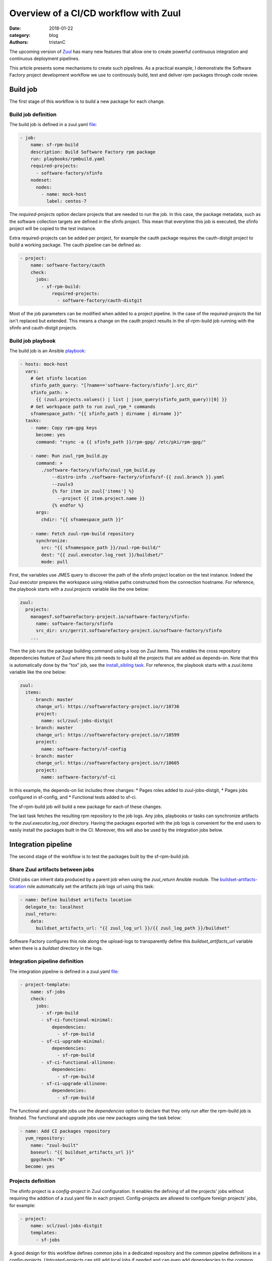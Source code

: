 Overview of a CI/CD workflow with Zuul
######################################

:date: 2018-01-22
:category: blog
:authors: tristanC

The upcoming version of `Zuul <https://docs.openstack.org/infra/zuul/>`_
has many new features that allow one to create powerful continuous
integration and continuous deployment pipelines.

This article presents some mechanisms to create such pipelines.
As a practical example, I demonstrate the Software Factory project
development workflow we use to continously build, test and deliver
rpm packages through code review.


Build job
---------

The first stage of this workflow is to build a new package for each change.

Build job definition
....................

The build job is defined in a zuul.yaml
`file <https://softwarefactory-project.io/r/gitweb?p=software-factory/sfinfo.git;a=blob;f=zuul.d/jobs.yaml>`_:

.. code:: yaml

  - job:
      name: sf-rpm-build
      description: Build Software Factory rpm package
      run: playbooks/rpmbuild.yaml
      required-projects:
        - software-factory/sfinfo
      nodeset:
        nodes:
          - name: mock-host
            label: centos-7


The *required-projects* option declare projects that are needed to run the
job. In this case, the package metadata, such as the software collection
targets are defined in the sfinfo project.
This mean that everytime this job is executed, the sfinfo project will be
copied to the test instance.

Extra required-projects can be added per project, for example the cauth package
requires the cauth-distgit project to build a working package.
The cauth pipeline can be defined as:

.. code:: yaml

  - project:
      name: software-factory/cauth
      check:
        jobs:
          - sf-rpm-build:
              required-projects:
                - software-factory/cauth-distgit

Most of the job parameters can be modified when added to a
project pipeline. In the case of the *required-projects* the list isn't replaced
but extended. This means a change on the cauth project results in the
sf-rpm-build job running with the sfinfo and cauth-distgit projects.


Build job playbook
..................

The build job is an Ansible
`playbook <https://softwarefactory-project.io/r/gitweb?p=software-factory/sfinfo.git;a=blob;f=playbooks/rpmbuild.yaml>`_:

.. code:: yaml

  - hosts: mock-host
    vars:
      # Get sfinfo location
      sfinfo_path_query: "[?name=='software-factory/sfinfo'].src_dir"
      sfinfo_path: >
        {{ (zuul.projects.values() | list | json_query(sfinfo_path_query))[0] }}
      # Get workspace path to run zuul_rpm_* commands
      sfnamespace_path: "{{ sfinfo_path | dirname | dirname }}"
    tasks:
      - name: Copy rpm-gpg keys
        become: yes
        command: "rsync -a {{ sfinfo_path }}/rpm-gpg/ /etc/pki/rpm-gpg/"

      - name: Run zuul_rpm_build.py
        command: >
          ./software-factory/sfinfo/zuul_rpm_build.py
              --distro-info ./software-factory/sfinfo/sf-{{ zuul.branch }}.yaml
              --zuulv3
              {% for item in zuul['items'] %}
                --project {{ item.project.name }}
              {% endfor %}
        args:
          chdir: "{{ sfnamespace_path }}"

      - name: Fetch zuul-rpm-build repository
        synchronize:
          src: "{{ sfnamespace_path }}/zuul-rpm-build/"
          dest: "{{ zuul.executor.log_root }}/buildset/"
          mode: pull


First, the variables use JMES query to discover the path of the sfinfo project
location on the test instance. Indeed the Zuul executor prepares the workspace
using relative paths constructed from the connection hostname. For reference,
the playbook starts with a *zuul.projects* variable like the one below:

.. code:: yaml

  zuul:
    projects:
      managesf.softwarefactory-project.io/software-factory/sfinfo:
        name: software-factory/sfinfo
        src_dir: src/gerrit.softwarefactory-project.io/software-factory/sfinfo
      ...


Then the job runs the package building command using a loop on
Zuul items. This enables the cross repository dependencies feature of Zuul
where this job needs to build all the projects that are added as depends-on.
Note that this is automatically done by the "tox" job, see
the `install_sibling task <http://git.openstack.org/cgit/openstack-infra/zuul-jobs/tree/roles/tox/tasks/siblings.yaml>`_.
For reference, the playbook starts with a *zuul.items* variable like the one
below:

.. code:: yaml

  zuul:
    items:
      - branch: master
        change_url: https://softwarefactory-project.io/r/10736
        project:
          name: scl/zuul-jobs-distgit
      - branch: master
        change_url: https://softwarefactory-project.io/r/10599
        project:
          name: software-factory/sf-config
      - branch: master
        change_url: https://softwarefactory-project.io/r/10605
        project:
          name: software-factory/sf-ci


In this example, the depends-on list includes three changes:
* Pages roles added to zuul-jobs-distgit,
* Pages jobs configured in sf-config, and
* Functional tests added to sf-ci.

The sf-rpm-build job will build a new package for each of these changes.

The last task fetches the resulting rpm repository to the job logs.
Any jobs, playbooks or tasks can synchronize artifacts to the
*zuul.executor.log_root* directory.
Having the packages exported with the job logs is convenient for the end users
to easily install the packages built in the CI.
Moreover, this will also be used by the integration jobs below.


Integration pipeline
--------------------

The second stage of the workflow is to test the packages built by the
sf-rpm-build job.

Share Zuul artifacts between jobs
.................................

Child jobs can inherit data produced by a parent job when using the
*zuul_return* Ansible module. The
`buildset-artifacts-location <https://review.openstack.org/530679>`_ role
automatically set the artifacts job logs url using this task:

.. code:: yaml

  - name: Define buildset artifacts location
    delegate_to: localhost
    zuul_return:
      data:
        buildset_artifacts_url: "{{ zuul_log_url }}/{{ zuul_log_path }}/buildset"


Software Factory configures this role along the upload-logs to transparently
define this *buildset_artifacts_url* variable when there is a *buildset*
directory in the logs.


Integration pipeline definition
...............................

The integration pipeline is defined in a zuul.yaml
`file <https://softwarefactory-project.io/r/gitweb?p=software-factory/sfinfo.git;a=blob;f=zuul.d/templates.yaml>`_:

.. code:: yaml

  - project-template:
      name: sf-jobs
      check:
        jobs:
          - sf-rpm-build
          - sf-ci-functional-minimal:
              dependencies:
                - sf-rpm-build
          - sf-ci-upgrade-minimal:
              dependencies:
                - sf-rpm-build
          - sf-ci-functional-allinone:
              dependencies:
                - sf-rpm-build
          - sf-ci-upgrade-allinone:
              dependencies:
                - sf-rpm-build


The functional and upgrade jobs use the *dependencies* option to
declare that they only run after the rpm-build job is finished.
The functional and upgrade jobs use new packages using the task below:

.. code:: yaml

  - name: Add CI packages repository
    yum_repository:
      name: "zuul-built"
      baseurl: "{{ buildset_artifacts_url }}"
      gpgcheck: "0"
    become: yes



Projects definition
...................

The sfinfo project is a *config-project* in Zuul configuration.
It enables the defining of all the projects' jobs without requiring the
addition of a zuul.yaml file in each project.
Config-projects are allowed to configure foreign projects' jobs, for example:

.. code:: yaml

  - project:
      name: scl/zuul-jobs-distgit
      templates:
        - sf-jobs


A good design for this workflow defines common jobs in a dedicated repository
and the common pipeline definitions in a config-projects.
*Untrusted-projects* can still add local jobs if needed and can even
add dependencies to the common pipelines. For example, the cauth project
extends the required-projects for the sf-rpm-build.


Deployment pipeline
-------------------

When a change succeeds the integration tests the reviewer can approve it to
trigger the deployment pipeline. The first thing to understand is how to
use secrets in the deployment job.

Using secrets in jobs
.....................

Zuul can securely manage secrets using public key cryptography. Zuul
manages a private key for each project and the user can encrypt secrets with
the public key to store them in the repository along with the job. That
means encryption is a one-way operation for the user and only the Zuul
scheduler can decrypt the secret.

To create a new secret the user runs the `encrypt_secret <http://git.openstack.org/cgit/openstack-infra/zuul/tree/tools/encrypt_secret.py>`_ tool:

.. code:: yaml

  # encrypt_secret.py --infile secret.data <zuul-web-url>/keys/<tenant-name> <project-name>
  - secret:
      name: <secret-name>
      data:
        <variable-name>: !encrypted/pkcs1-oaep
          - ENCRYPTED-DATA-HERE


Once a secret is added to a job the playbook will have access to its
decrypted content. However, there are a few caveats:

* The secret and the playbook need to be defined in a **single job**
  stored in the **same project**. Note that this may change in the
  `future <http://lists.zuul-ci.org/pipermail/zuul-discuss/2018-January/000010.html>`_.
* If the secret is defined in an *untrusted-project*,
  then the job is automatically converted to *post-review*.
  That means jobs using secrets can only run in post, periodic or release
  pipelines. This prevents speculative job modifications from leaking
  the secret content.
* Alternatively, if the secret is defined in a *config-project*, then the
  job can be used in any pipeline because config-projects don't allow
  speculative execution on new patchset.


Deployment pipeline definition
..............................

In the Software Factory project, the deployment is a
`koji <https://fedoraproject.org/wiki/Koji>`_ build and
is performed as part of the gate pipeline.
That means the change isn't merged if it is not deployed.
Another strategy is to deploy in the post pipeline after the change is
merged, or in the release pipeline after a tag is submitted.

The deployment pipeline is defined as below:

.. code:: yaml

  - project-template:
      name: sf-jobs
      gate:
        queue: sf
        jobs:
          - sf-rpm-build
          - sf-ci-functional-minimal:
              dependencies:
                - sf-rpm-build
          - sf-ci-upgrade-minimal:
              dependencies:
                - sf-rpm-build
          - sf-ci-functional-allinone:
              dependencies:
                - sf-rpm-build
          - sf-ci-upgrade-allinone:
              dependencies:
                - sf-rpm-build
          - sf-rpm-publish:
              dependencies:
                - sf-ci-functional-minimal
                - sf-ci-upgrade-minimal
                - sf-ci-functional-allinone
                - sf-ci-upgrade-allinone


The deployment pipeline needs to use the *queue* option to group all the
approved changes in dependent order.
When multiple changes are approved in parallel, they will all be tested
together before being merged, as if they were submitted with a
depends-on relationship.

The deployment pipeline is similar to the integration pipeline, it just adds
a publish job that will only run if all the integration tests succeed.
This ensures that changes are consistently tested with the projects' current
state before being deployed.


Deployment job definition
.........................

The job is declared in a zuul.yaml file as below:

.. code:: yaml

  - job:
      name: sf-rpm-publish
      description: Publish Software Factory rpm to koji
      run: playbooks/rpmpublish.yaml
      hold-following-changes: true
      required-projects:
        - software-factory/sfinfo
      secrets:
        - sf_koji_configuration


This job is using the *hold-following-changes* setting to ensure that only
the top of the gate gets published. If the deployement is happening in the
post or release pipeline, then this setting can be replaced by a *semaphore*
instead, for example:

.. code:: yaml

  - job:
      name: deployment
      semaphore: production-access

  - semaphore:
      name: production-access
      max: 1


This prevents concurrency issues when multiple changes are approved in parallel.


Zuul concepts summary
---------------------

This article covered the following concepts:

* Project types:

  * *config-projects*: hold deployment secrets and set projects' pipelines.
  * *untrusted-projects*: the projects being tested and deployed.

* Playbook variables:

  * *zuul.projects*: the projects installed on the test instance,
  * *zuul.items*: the list of changes being tested with depends-on,
  * *zuul.executor.log_root*: the location of job artifacts, and
  * *zuul_return*: an Ansible module to share data between jobs.

* Job options:

  * *required-projects*: the list of projects to copy on the test instance,
  * *dependencies*: the list of jobs to wait for,
  * *secret*: the deployment job's secret,
  * *post-review*: prevents a job from running speculatively,
  * *hold-following-changes*: makes dependent pipelines run in serial, and
  * *semaphore*: prevents concurrent deployment of different changes.

* Pipeline options:

  * Job settings can be modified per project, and
  * *queue* makes all the projects depend on each other automatically.

Conclusion
----------

Zuul can be used to effectively manage complex continous integration and
deployment pipelines with powerfull cross repository dependencies management.

This article presented the Software Factory workflow where rpm packages are
being continously built, tested and delivered through code review.
A similar workflow can be created for other types of projects such as golang
or container based software.
